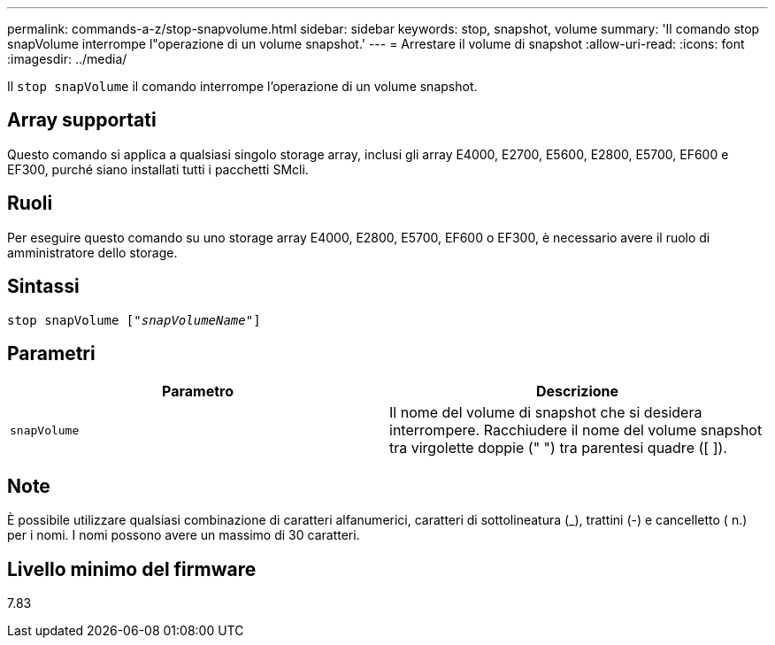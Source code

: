 ---
permalink: commands-a-z/stop-snapvolume.html 
sidebar: sidebar 
keywords: stop, snapshot, volume 
summary: 'Il comando stop snapVolume interrompe l"operazione di un volume snapshot.' 
---
= Arrestare il volume di snapshot
:allow-uri-read: 
:icons: font
:imagesdir: ../media/


[role="lead"]
Il `stop snapVolume` il comando interrompe l'operazione di un volume snapshot.



== Array supportati

Questo comando si applica a qualsiasi singolo storage array, inclusi gli array E4000, E2700, E5600, E2800, E5700, EF600 e EF300, purché siano installati tutti i pacchetti SMcli.



== Ruoli

Per eseguire questo comando su uno storage array E4000, E2800, E5700, EF600 o EF300, è necessario avere il ruolo di amministratore dello storage.



== Sintassi

[source, cli, subs="+macros"]
----
pass:quotes[stop snapVolume ["_snapVolumeName_"]]
----


== Parametri

[cols="2*"]
|===
| Parametro | Descrizione 


 a| 
`snapVolume`
 a| 
Il nome del volume di snapshot che si desidera interrompere. Racchiudere il nome del volume snapshot tra virgolette doppie (" ") tra parentesi quadre ([ ]).

|===


== Note

È possibile utilizzare qualsiasi combinazione di caratteri alfanumerici, caratteri di sottolineatura (_), trattini (-) e cancelletto ( n.) per i nomi. I nomi possono avere un massimo di 30 caratteri.



== Livello minimo del firmware

7.83
